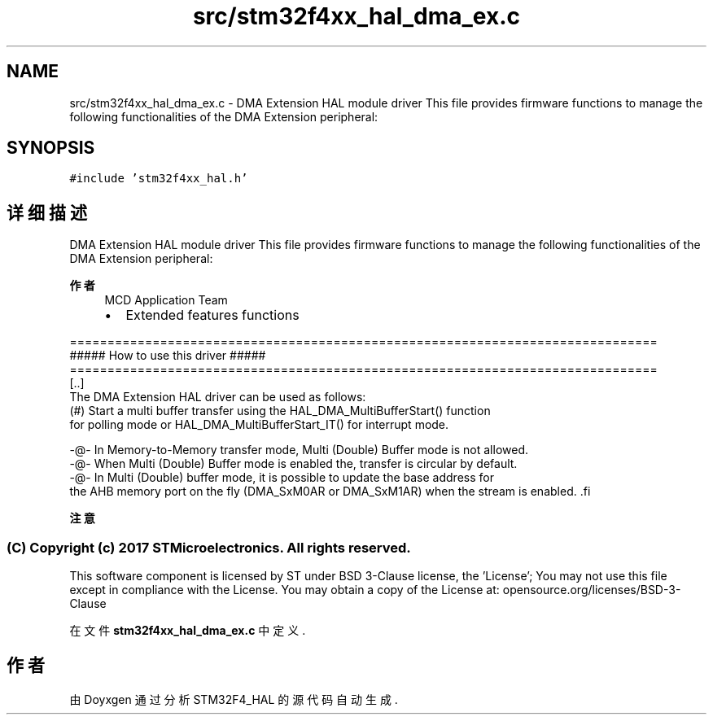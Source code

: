 .TH "src/stm32f4xx_hal_dma_ex.c" 3 "2020年 八月 7日 星期五" "Version 1.24.0" "STM32F4_HAL" \" -*- nroff -*-
.ad l
.nh
.SH NAME
src/stm32f4xx_hal_dma_ex.c \- DMA Extension HAL module driver This file provides firmware functions to manage the following functionalities of the DMA Extension peripheral:  

.SH SYNOPSIS
.br
.PP
\fC#include 'stm32f4xx_hal\&.h'\fP
.br

.SH "详细描述"
.PP 
DMA Extension HAL module driver This file provides firmware functions to manage the following functionalities of the DMA Extension peripheral: 


.PP
\fB作者\fP
.RS 4
MCD Application Team
.IP "\(bu" 2
Extended features functions
.PP
.RE
.PP
.PP
.nf
==============================================================================
                      ##### How to use this driver #####
==============================================================================
[..]
The DMA Extension HAL driver can be used as follows:
 (#) Start a multi buffer transfer using the HAL_DMA_MultiBufferStart() function
     for polling mode or HAL_DMA_MultiBufferStart_IT() for interrupt mode.
                 
   -@-  In Memory-to-Memory transfer mode, Multi (Double) Buffer mode is not allowed.
   -@-  When Multi (Double) Buffer mode is enabled the, transfer is circular by default.
   -@-  In Multi (Double) buffer mode, it is possible to update the base address for 
        the AHB memory port on the fly (DMA_SxM0AR or DMA_SxM1AR) when the stream is enabled. .fi
.PP
.PP
\fB注意\fP
.RS 4
.RE
.PP
.SS "(C) Copyright (c) 2017 STMicroelectronics\&. All rights reserved\&."
.PP
This software component is licensed by ST under BSD 3-Clause license, the 'License'; You may not use this file except in compliance with the License\&. You may obtain a copy of the License at: opensource\&.org/licenses/BSD-3-Clause 
.PP
在文件 \fBstm32f4xx_hal_dma_ex\&.c\fP 中定义\&.
.SH "作者"
.PP 
由 Doyxgen 通过分析 STM32F4_HAL 的 源代码自动生成\&.
